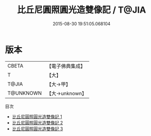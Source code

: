#+TITLE: 比丘尼圓照圓光造雙像記 / T@JIA

#+DATE: 2015-08-30 19:51:05.068104
* 版本
 |     CBETA|【電子佛典集成】|
 |         T|【大】     |
 |     T@JIA|【大→甲】   |
 | T@UNKNOWN|【大→unknown】|
目次
 - [[file:KR6d0155_001.txt][比丘尼圓照圓光造雙像記 1]]
 - [[file:KR6d0155_002.txt][比丘尼圓照圓光造雙像記 2]]
 - [[file:KR6d0155_003.txt][比丘尼圓照圓光造雙像記 3]]
